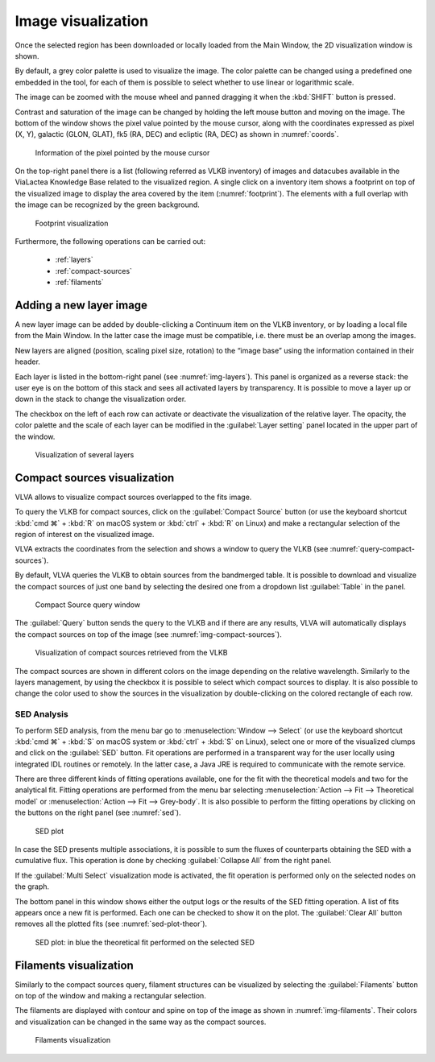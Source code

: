 Image visualization
===================
Once the selected region has been downloaded or locally loaded from the Main Window, the 2D visualization window is shown.

By default, a grey color palette is used to visualize the image. The color palette can be changed using a predefined one embedded in the tool, for each of them is possible to select whether to use linear or logarithmic scale.

The image can be zoomed with the mouse wheel and panned dragging it when the :kbd:`SHIFT` button is pressed.

Contrast and saturation of the image can be changed by holding the left mouse button and moving on the image. The bottom of the window shows the pixel value pointed by the mouse cursor, along with the coordinates expressed as pixel (X, Y), galactic (GLON, GLAT), fk5 (RA, DEC) and ecliptic (RA, DEC) as shown in :numref:`coords`.

.. _coords:
.. figure:: images/coords.png
    :alt: Coords

    Information of the pixel pointed by the mouse cursor

On the top-right panel there is a list (following referred as VLKB inventory) of images and datacubes available in the ViaLactea Knowledge Base related to the visualized region. A single click on a inventory item shows a footprint on top of the visualized image to display the area covered by the item (:numref:`footprint`). The elements with a full overlap with the image can be recognized by the green background.

.. _footprint:
.. figure:: images/footprint.png
    :alt: Footprint

    Footprint visualization

Furthermore, the following operations can be carried out:

    * :ref:`layers`
    * :ref:`compact-sources`
    * :ref:`filaments`


.. _layers:

Adding a new layer image
------------------------
A new layer image can be added by double-clicking a Continuum item on the VLKB inventory, or by loading a local file from the Main Window. In the latter case the image must be compatible, i.e. there must be an overlap among the images.

New layers are aligned (position, scaling pixel size, rotation) to the “image base” using the information contained in their header.

Each layer is listed in the bottom-right panel (see :numref:`img-layers`). This panel is organized as a reverse stack: the user eye is on the bottom of this stack and sees all activated layers by transparency. It is possible to move a layer up or down in the stack to change the visualization order.

The checkbox on the left of each row can activate or deactivate the visualization of the relative layer. The opacity, the color palette and the scale of each layer can be modified in the :guilabel:`Layer setting` panel located in the upper part of the window.

.. _img-layers:
.. figure:: images/layers.png
    :alt: Layers

    Visualization of several layers


.. _compact-sources:

Compact sources visualization
-----------------------------
VLVA allows to visualize compact sources overlapped to the fits image.

To query the VLKB for compact sources, click on the :guilabel:`Compact Source` button (or use the keyboard shortcut :kbd:`cmd ⌘` + :kbd:`R` on macOS system or :kbd:`ctrl` + :kbd:`R` on Linux) and make a rectangular selection of the region of interest on the visualized image.

VLVA extracts the coordinates from the selection and shows a window to query the VLKB (see :numref:`query-compact-sources`). 

By default, VLVA queries the VLKB to obtain sources from the bandmerged table. It is possible to download and visualize the compact sources of just one band by selecting the desired one from a dropdown list :guilabel:`Table` in the panel.

.. _query-compact-sources:
.. figure:: images/query_compact_sources.png
    :alt: Query Compact Sources

    Compact Source query window


The :guilabel:`Query` button sends the query to the VLKB and if there are any results, VLVA will automatically displays the compact sources on top of the image (see :numref:`img-compact-sources`).


.. _img-compact-sources:
.. figure:: images/compact_sources.png
    :alt: Compact Sources

    Visualization of compact sources retrieved from the VLKB

The compact sources are shown in different colors on the image depending on the relative wavelength. Similarly to the layers management, by using the checkbox it is possible to select which compact sources to display. It is also possible to change the color used to show the sources in the visualization by double-clicking on the colored rectangle of each row.


SED Analysis
^^^^^^^^^^^^
To perform SED analysis, from the menu bar go to :menuselection:`Window --> Select` (or use the keyboard shortcut :kbd:`cmd ⌘` + :kbd:`S` on macOS system or :kbd:`ctrl` + :kbd:`S` on Linux), select one or more of the visualized clumps and click on the :guilabel:`SED` button. Fit operations are performed in a transparent way for the user locally using integrated IDL routines or remotely. In the latter case, a Java JRE is required to communicate with the remote service.

There are three different kinds of fitting operations available, one for the fit with the theoretical models and two for the analytical fit. Fitting operations are performed from the menu bar selecting :menuselection:`Action --> Fit --> Theoretical model` or :menuselection:`Action --> Fit --> Grey-body`. It is also possible to perform the fitting operations by clicking on the buttons on the right panel (see :numref:`sed`).


.. _sed:
.. figure:: images/sed.png
    :alt: SED

    SED plot

In case the SED presents multiple associations, it is possible to sum the fluxes of counterparts obtaining the SED with a cumulative flux. This operation is done by checking :guilabel:`Collapse All` from the right panel.

If the :guilabel:`Multi Select` visualization mode is activated, the fit operation is performed only on the selected nodes on the graph.

The bottom panel in this window shows either the output logs or the results of the SED fitting operation. A list of fits appears once a new fit is performed. Each one can be checked to show it on the plot. The :guilabel:`Clear All` button removes all the plotted fits (see :numref:`sed-plot-theor`).

.. _sed-plot-theor:
.. figure:: images/sed_plot_theor.png
    :alt: SED plot

    SED plot: in blue the theoretical fit performed on the selected SED


.. _filaments:

Filaments visualization
-----------------------
Similarly to the compact sources query, filament structures can be visualized by selecting the :guilabel:`Filaments` button on top of the window and making a rectangular selection.

The filaments are displayed with contour and spine on top of the image as shown in :numref:`img-filaments`. Their colors and visualization can be changed in the same way as the compact sources.

.. _img-filaments:
.. figure:: images/filaments.png
    :alt: Filaments

    Filaments visualization

